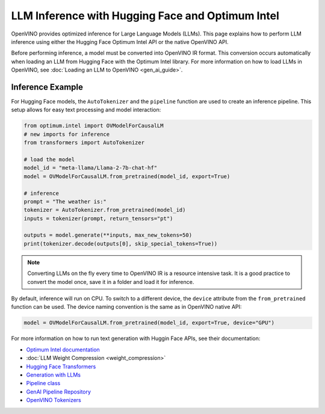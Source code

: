.. {#llm_inference}

LLM Inference with Hugging Face and Optimum Intel
=====================================================

OpenVINO provides optimized inference for Large Language Models (LLMs). This page explains how
to perform LLM inference using either the Hugging Face Optimum Intel API or the native OpenVINO API.

Before performing inference, a model must be converted into OpenVINO IR format. This conversion
occurs automatically when loading an LLM from Hugging Face with the Optimum Intel library.
For more information on how to load LLMs in OpenVINO, see :doc:`Loading an LLM to OpenVINO <gen_ai_guide>`.

Inference Example
+++++++++++++++++++++++++++

For Hugging Face models, the ``AutoTokenizer`` and the ``pipeline`` function are used to create
an inference pipeline. This setup allows for easy text processing and model interaction:

.. code-block:: python

  from optimum.intel import OVModelForCausalLM
  # new imports for inference
  from transformers import AutoTokenizer

  # load the model
  model_id = "meta-llama/Llama-2-7b-chat-hf"
  model = OVModelForCausalLM.from_pretrained(model_id, export=True)

  # inference
  prompt = "The weather is:"
  tokenizer = AutoTokenizer.from_pretrained(model_id)
  inputs = tokenizer(prompt, return_tensors="pt")

  outputs = model.generate(**inputs, max_new_tokens=50)
  print(tokenizer.decode(outputs[0], skip_special_tokens=True))

.. note::

  Converting LLMs on the fly every time to OpenVINO IR is a resource intensive task.
  It is a good practice to convert the model once, save it in a folder and load it for inference.

By default, inference will run on CPU. To switch to a different device, the ``device`` attribute
from the ``from_pretrained`` function can be used. The device naming convention is the
same as in OpenVINO native API:

.. code-block:: python

  model = OVModelForCausalLM.from_pretrained(model_id, export=True, device="GPU")

For more information on how to run text generation with Huggin Face APIs, see their documentation:

* `Optimum Intel documentation <https://huggingface.co/docs/optimum/intel/inference>`__
* :doc:`LLM Weight Compression <weight_compression>`
* `Hugging Face Transformers <https://huggingface.co/docs/transformers/index>`__
* `Generation with LLMs <https://huggingface.co/docs/transformers/llm_tutorial>`__
*	`Pipeline class <https://huggingface.co/docs/transformers/main_classes/pipelines>`__
* `GenAI Pipeline Repository <https://github.com/openvinotoolkit/openvino.genai>`__
* `OpenVINO Tokenizers <https://github.com/openvinotoolkit/openvino_contrib/tree/master/modules/custom_operations/user_ie_extensions/tokenizer/python>`__
